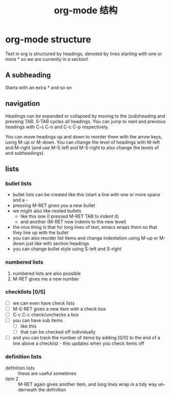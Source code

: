 #+TITLE: org-mode 结构
#+LANGUAGE: en
#+OPTIONS: H:3 num:nil toc:t \n:nil @:t ::t |:t ^:nil -:t f:nil *:t TeX:nil LaTeX:nil skip:nil d:nil tags:not-in-toc

* org-mode structure
Text in org is structured by headings, denoted by lines starting with
one or more * so we are currently in a section!

** A subheading
Starts with an extra * and so on

** navigation
Headings can be expanded or collapsed by moving to the (sub)heading
and pressing TAB. S-TAB cycles all headings. You can jump to next and
previous headings with C-c C-n and C-c C-p respectively.

You can move headings up and down to reorder them with the arrow keys,
using M-up or M-down. You can change the level of headings with M-left
and M-right (and use M-S-left and M-S-right to also change the levels
of and subheadings).

** lists
*** bullet lists
 - bullet lists can be created like this (start a line with one or
   more space and a -
 - pressing M-RET gives you a new bullet
 - we might also like nested bullets
   - like this one (I pressed M-RET TAB to indent it)
   - and another (M-RET now indents to the new level)
 - the nice thing is that for long lines of text, emacs wraps them
   so that they line up with the bullet
 - you can also reorder list items and change indentation using
   M-up or M-down just like with section headings
 - you can change bullet style using S-left and S-right

*** numbered lists
 1) numbered lists are also possible
 2) M-RET gives me a new number

*** checklists [0/5]
 - [ ] we can even have check lists
 - [ ] M-S-RET gives a new item with a check box
 - [ ] C-c C-c check/unchecks a box
 - [ ] you can have sub items
   + [ ] like this
   + [ ] that can be checked off individually
 - [ ] and you can track the number of items by adding [0/0] to the end
   of a line above a checklist - this updates when you check items off

*** definition lists
 - definition lists :: these are useful sometimes
 - item 2 :: M-RET again gives another item, and long lines wrap in a
      tidy way underneath the definition
